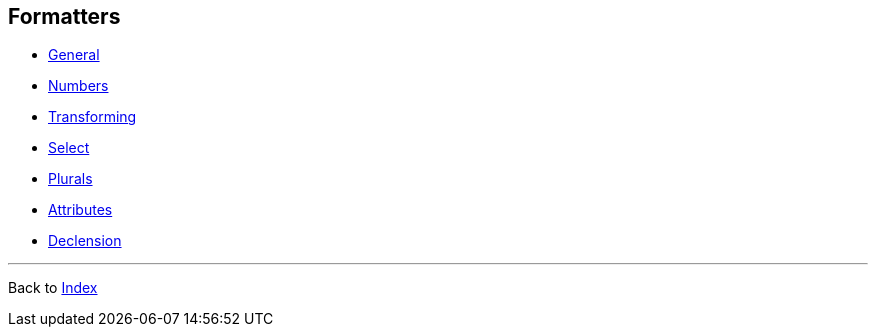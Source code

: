 == Formatters

* xref:general.adoc[General]
* xref:numbers.adoc[Numbers]
* xref:transforming.adoc[Transforming]
* xref:select.adoc[Select]
* xref:plurals.adoc[Plurals]
* xref:attribute.adoc[Attributes]
* xref:declension.adoc[Declension]

'''

Back to xref:../index.adoc[Index]

